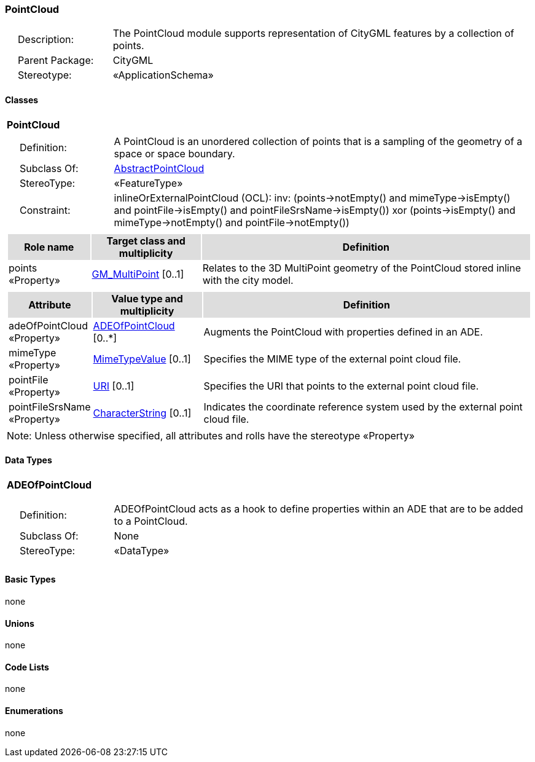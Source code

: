 [[PointCloud-package-dd]]
=== *PointCloud*

[cols="1,4",frame=none,grid=none]
|===
|{nbsp}{nbsp}{nbsp}{nbsp}Description: | The PointCloud module supports representation of CityGML features by a collection of points. 
|{nbsp}{nbsp}{nbsp}{nbsp}Parent Package: | CityGML
|{nbsp}{nbsp}{nbsp}{nbsp}Stereotype: | «ApplicationSchema»
|===

==== Classes

[[PointCloud-section]]
[cols="1a"]
|===
|*PointCloud* 
|[cols="1,4",frame=none,grid=none]
!===
!{nbsp}{nbsp}{nbsp}{nbsp}Definition: ! A PointCloud is an unordered collection of points that is a sampling of the geometry of a space or space boundary. 
!{nbsp}{nbsp}{nbsp}{nbsp}Subclass Of: ! <<AbstractPointCloud-section,AbstractPointCloud>> 
!{nbsp}{nbsp}{nbsp}{nbsp}StereoType: !  «FeatureType»
!{nbsp}{nbsp}{nbsp}{nbsp}Constraint: ! inlineOrExternalPointCloud (OCL): inv: (points->notEmpty() and mimeType->isEmpty() and pointFile->isEmpty() and pointFileSrsName->isEmpty()) xor (points->isEmpty() and mimeType->notEmpty() and pointFile->notEmpty())    
!===
|[cols="15,20,60",frame=none,grid=none,options="header"]
!===
!{set:cellbgcolor:#DDDDDD} *Role name* !*Target class and multiplicity*  !*Definition*
!{set:cellbgcolor:#FFFFFF} points «Property» 
!<<GM_MultiPoint-section,GM_MultiPoint>>  
[0..1]
!Relates to the 3D MultiPoint geometry of the PointCloud stored inline with the city model.
!===
|[cols="15,20,60",frame=none,grid=none,options="header"]
!===
!{set:cellbgcolor:#DDDDDD} *Attribute* !*Value type and multiplicity* !*Definition*
 
!{set:cellbgcolor:#FFFFFF} adeOfPointCloud «Property»  !<<ADEOfPointCloud-section,ADEOfPointCloud>>  [0..*] !Augments the PointCloud with properties defined in an ADE.
 
!{set:cellbgcolor:#FFFFFF} mimeType «Property»  !<<MimeTypeValue-section,MimeTypeValue>>  [0..1] !Specifies the MIME type of the external point cloud file.
 
!{set:cellbgcolor:#FFFFFF} pointFile «Property»  !<<URI-section,URI>>  [0..1] !Specifies the URI that points to the external point cloud file.
 
!{set:cellbgcolor:#FFFFFF} pointFileSrsName «Property»  !<<CharacterString-section,CharacterString>>  [0..1] !Indicates the coordinate reference system used by the external point cloud file.
!===
|{set:cellbgcolor:#FFFFFF} Note: Unless otherwise specified, all attributes and rolls have the stereotype «Property»
|===   

==== Data Types

[[ADEOfPointCloud-section]]
[cols="1a"]
|===
|*ADEOfPointCloud*
[cols="1,4",frame=none,grid=none]
!===
!{nbsp}{nbsp}{nbsp}{nbsp}Definition: ! ADEOfPointCloud acts as a hook to define properties within an ADE that are to be added to a PointCloud. 
!{nbsp}{nbsp}{nbsp}{nbsp}Subclass Of: ! None 
!{nbsp}{nbsp}{nbsp}{nbsp}StereoType: !  «DataType»
!===
|{set:cellbgcolor:#FFFFFF} 
|===

==== Basic Types

none

==== Unions

none

==== Code Lists

none

==== Enumerations

none
